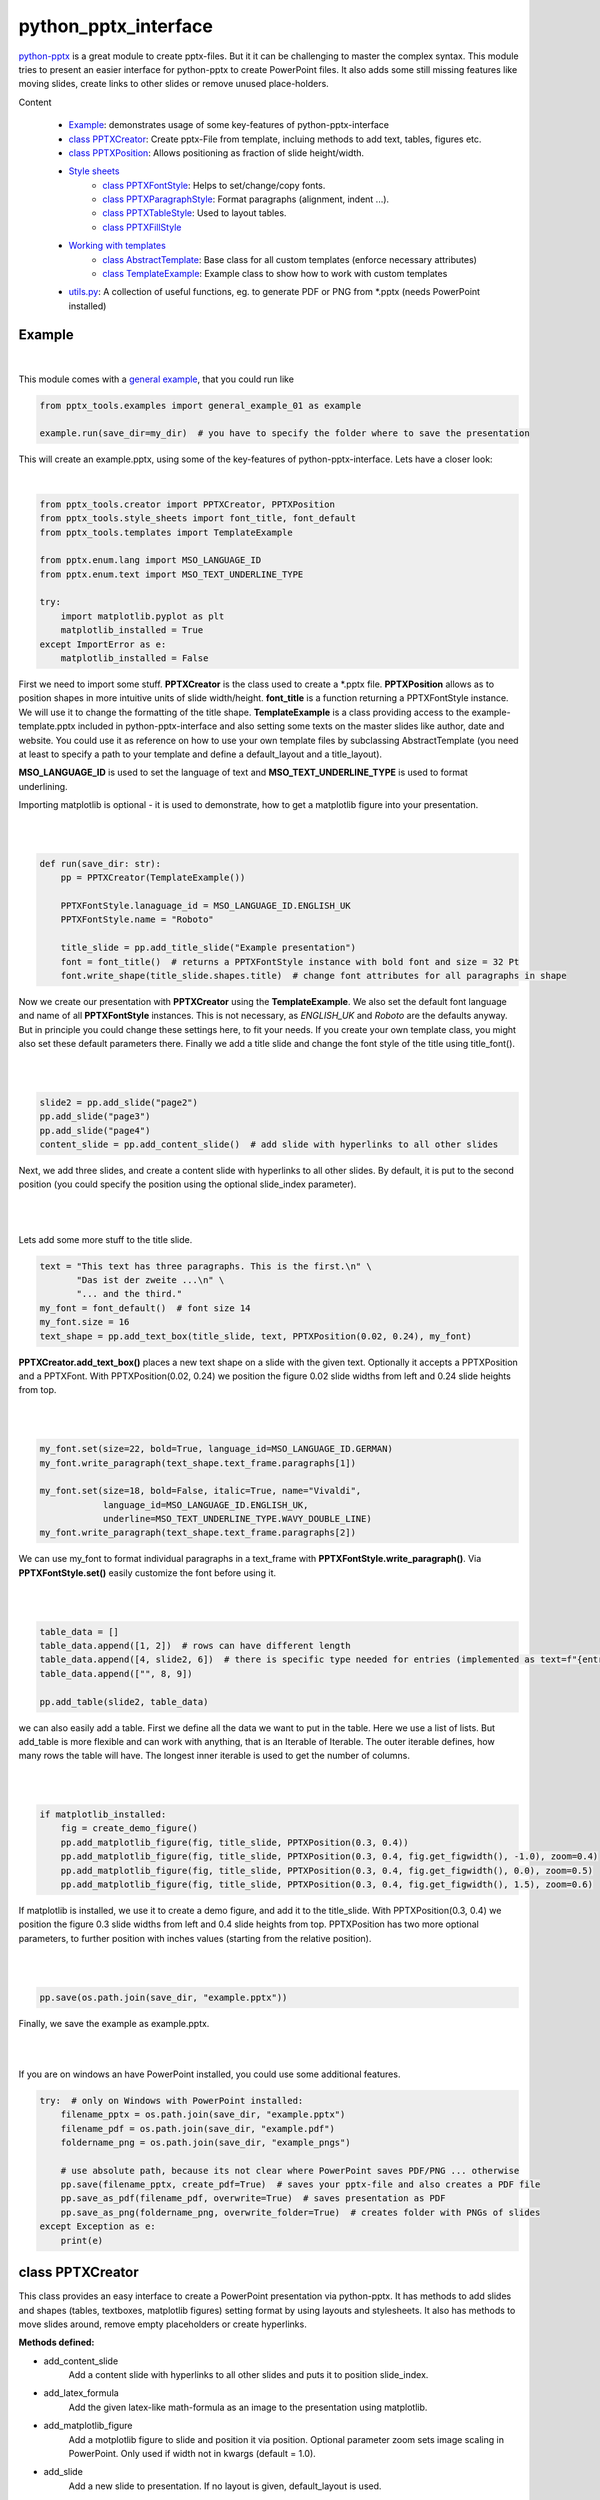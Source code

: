 python_pptx_interface
=====================
.. image:: https://img.shields.io/pypi/v/python_pptx_interface.svg
    :target: https://pypi.org/project/python_pptx_interface/

.. image:: http://img.shields.io/:license-MIT-blue.svg?style=flat-square
    :target: http://badges.MIT-license.org

`python-pptx <https://github.com/scanny/python-pptx.git>`_ is a great module to create pptx-files.
But it it can be challenging to master the complex syntax. This module tries to present an easier interface
for python-pptx to create PowerPoint files. It also adds some still missing features like moving slides,
create links to other slides or remove unused place-holders.

Content

  * `Example <#example>`__: demonstrates usage of some key-features of python-pptx-interface
  * `class PPTXCreator <#class-pptxcreator>`__: Create pptx-File from template, incluing methods to add text, tables, figures etc.
  * `class PPTXPosition <#class-pptxposition>`__: Allows positioning as fraction of slide height/width.
  * `Style sheets <#style-sheets>`__
     + `class PPTXFontStyle <#class-pptxfontstyle>`__: Helps to set/change/copy fonts.
     + `class PPTXParagraphStyle <#class-pptxparagraphstyle>`__: Format paragraphs (alignment, indent ...).
     + `class PPTXTableStyle <#class-pptxtablestyle>`__: Used to layout tables.
     + `class PPTXFillStyle <#class-pptxfillstyle>`__
  * `Working with templates <#working-with-templates>`__
     + `class AbstractTemplate <#class-abstracttemplate>`__: Base class for all custom templates (enforce necessary attributes)
     + `class TemplateExample <#class-templateexample>`__: Example class to show how to work with custom templates
  * `utils.py <#utilspy>`__: A collection of useful functions, eg. to generate PDF or PNG from \*.pptx (needs PowerPoint installed)


Example
-------

.. figure:: https://github.com/natter1/python_pptx_interface/raw/master/docs/images/example01_title_slide.png
    :width: 500pt

|

This module comes with a
`general example <https://github.com/natter1/python_pptx_interface/blob/master/pptx_tools/examples/general_example_01.py>`_,
that you could run like

.. code:: python

    from pptx_tools.examples import general_example_01 as example

    example.run(save_dir=my_dir)  # you have to specify the folder where to save the presentation

This will create an example.pptx, using some of the key-features of python-pptx-interface. Lets have a closer look:

|

.. code:: python

    from pptx_tools.creator import PPTXCreator, PPTXPosition
    from pptx_tools.style_sheets import font_title, font_default
    from pptx_tools.templates import TemplateExample

    from pptx.enum.lang import MSO_LANGUAGE_ID
    from pptx.enum.text import MSO_TEXT_UNDERLINE_TYPE

    try:
        import matplotlib.pyplot as plt
        matplotlib_installed = True
    except ImportError as e:
        matplotlib_installed = False

First we need to import some stuff. **PPTXCreator** is the class used to create a \*.pptx file.
**PPTXPosition** allows as to position shapes in more intuitive units of slide width/height.
**font_title** is a function returning a PPTXFontStyle instance. We will use it to change the formatting of the title shape.
**TemplateExample** is a class providing access to the example-template.pptx included in python-pptx-interface
and also setting some texts on the master slides like author, date and website. You could use it as reference
on how to use your own template files by subclassing AbstractTemplate
(you need at least to specify a path to your template and define a default_layout and a title_layout).

**MSO_LANGUAGE_ID** is used to set the language of text and **MSO_TEXT_UNDERLINE_TYPE** is used to format underlining.

Importing matplotlib is optional - it is used to demonstrate, how to get a matplotlib figure into your presentation.

|
|

.. code:: python

    def run(save_dir: str):
        pp = PPTXCreator(TemplateExample())

        PPTXFontStyle.lanaguage_id = MSO_LANGUAGE_ID.ENGLISH_UK
        PPTXFontStyle.name = "Roboto"

        title_slide = pp.add_title_slide("Example presentation")
        font = font_title()  # returns a PPTXFontStyle instance with bold font and size = 32 Pt
        font.write_shape(title_slide.shapes.title)  # change font attributes for all paragraphs in shape

Now we create our presentation with **PPTXCreator** using the **TemplateExample**.
We also set the default font language and name of all **PPTXFontStyle** instances. This is not necessary,
as *ENGLISH_UK* and *Roboto* are the defaults anyway. But in principle you could change these settings here,
to fit your needs. If you create your own template class, you might also set these default parameters there.
Finally we add a title slide and change the font style of the title using title_font().

|
|

.. code:: python

        slide2 = pp.add_slide("page2")
        pp.add_slide("page3")
        pp.add_slide("page4")
        content_slide = pp.add_content_slide()  # add slide with hyperlinks to all other slides

Next, we add three slides, and create a content slide with hyperlinks to all other slides. By default,
it is put to the second position (you could specify the position using the optional slide_index parameter).

.. figure:: https://github.com/natter1/python_pptx_interface/raw/master/docs/images/example01_content_slide.png
    :width: 500pt

|
|

Lets add some more stuff to the title slide.

.. code:: python

    text = "This text has three paragraphs. This is the first.\n" \
           "Das ist der zweite ...\n" \
           "... and the third."
    my_font = font_default()  # font size 14
    my_font.size = 16
    text_shape = pp.add_text_box(title_slide, text, PPTXPosition(0.02, 0.24), my_font)

**PPTXCreator.add_text_box()** places a new text shape on a slide with the given text.
Optionally it accepts a PPTXPosition and a PPTXFont. With PPTXPosition(0.02, 0.24)
we position the figure 0.02 slide widths from left and 0.24 slide heights from top.

|
|

.. code:: python

    my_font.set(size=22, bold=True, language_id=MSO_LANGUAGE_ID.GERMAN)
    my_font.write_paragraph(text_shape.text_frame.paragraphs[1])

    my_font.set(size=18, bold=False, italic=True, name="Vivaldi",
                language_id=MSO_LANGUAGE_ID.ENGLISH_UK,
                underline=MSO_TEXT_UNDERLINE_TYPE.WAVY_DOUBLE_LINE)
    my_font.write_paragraph(text_shape.text_frame.paragraphs[2])

We can use my_font to format individual paragraphs in a text_frame with **PPTXFontStyle.write_paragraph()**.
Via **PPTXFontStyle.set()** easily customize the font before using it.

|
|

.. code:: python

        table_data = []
        table_data.append([1, 2])  # rows can have different length
        table_data.append([4, slide2, 6])  # there is specific type needed for entries (implemented as text=f"{entry}")
        table_data.append(["", 8, 9])

        pp.add_table(slide2, table_data)

we can also easily add a table. First we define all the data we want to put in the table. Here we use a list of lists.
But add_table is more flexible and can work with anything, that is an Iterable of Iterable. The outer iterable defines,
how many rows the table will have. The longest inner iterable is used to get the number of columns.

|
|

.. code:: python

        if matplotlib_installed:
            fig = create_demo_figure()
            pp.add_matplotlib_figure(fig, title_slide, PPTXPosition(0.3, 0.4))
            pp.add_matplotlib_figure(fig, title_slide, PPTXPosition(0.3, 0.4, fig.get_figwidth(), -1.0), zoom=0.4)
            pp.add_matplotlib_figure(fig, title_slide, PPTXPosition(0.3, 0.4, fig.get_figwidth(), 0.0), zoom=0.5)
            pp.add_matplotlib_figure(fig, title_slide, PPTXPosition(0.3, 0.4, fig.get_figwidth(), 1.5), zoom=0.6)


If matplotlib is installed, we use it to create a demo figure, and add it to the title_slide.
With PPTXPosition(0.3, 0.4) we position the figure 0.3 slide widths from left and 0.4 slide heights from top.
PPTXPosition has two more optional parameters, to further position with inches values (starting from the relative position).

|
|

.. code:: python

        pp.save(os.path.join(save_dir, "example.pptx"))

Finally, we save the example as example.pptx.

|
|

If you are on windows an have PowerPoint installed, you could use some additional features.

.. code:: python

    try:  # only on Windows with PowerPoint installed:
        filename_pptx = os.path.join(save_dir, "example.pptx")
        filename_pdf = os.path.join(save_dir, "example.pdf")
        foldername_png = os.path.join(save_dir, "example_pngs")

        # use absolute path, because its not clear where PowerPoint saves PDF/PNG ... otherwise
        pp.save(filename_pptx, create_pdf=True)  # saves your pptx-file and also creates a PDF file
        pp.save_as_pdf(filename_pdf, overwrite=True)  # saves presentation as PDF
        pp.save_as_png(foldername_png, overwrite_folder=True)  # creates folder with PNGs of slides
    except Exception as e:
        print(e)


class PPTXCreator
-----------------

This class provides an easy interface to create a PowerPoint presentation via python-pptx. It has methods to add slides
and shapes (tables, textboxes, matplotlib figures) setting format by using layouts and stylesheets. It also has methods
to move slides around, remove empty placeholders or create hyperlinks.

**Methods defined:**

* add_content_slide
    Add a content slide with hyperlinks to all other slides and puts it to position slide_index.
* add_latex_formula
    Add the given latex-like math-formula as an image to the presentation using matplotlib.
* add_matplotlib_figure
    Add a motplotlib figure to slide and position it via position.
    Optional parameter zoom sets image scaling in PowerPoint. Only used if width not in kwargs (default = 1.0).
* add_slide
    Add a new slide to presentation. If no layout is given, default_layout is used.
* add_table
    Add a table shape with given table_data at position using table_style. (table_data: outer iter -> rows, inner iter cols; auto_merge: not implemented jet)
* add_text_box
    Add a text box with given text using given position and font. Uses self.default_position if no position is given.
* add_title_slide
    Add a new slide to presentation. If no layout is given, title_layout is used.
* move_slide
    Move the given slide to position new_index.
* save
    Save presentation under the given filename.
* save_as_pdf
    Save the presentation as pdf under the given filenmae. Needs PowerPoint installed.
* save_as_png
   Saves the presentation as PNG's in the given folder. Needs PowerPoint installed.

**Static methods defined:**

* create_hyperlink(run: pptx.text.text._Run, shape: pptx.shapes.autoshape.Shape, to_slide: pptx.slide.Slide)
    Make the given run a hyperlink to to_slide.
* remove_unpopulated_shapes(slide: pptx.slide.Slide)
    Removes empty placeholders (e.g. due to layout) from slide. Further testing needed.

**Properties defines:**

* prs: python-pptx Presentation object
* slides: list of all slides in presentation
* template: used template file
* title_layout: laxout used for title slide
* default_layout: default layout
* default_position: used, when no PPTXPosition is given to add_table/add_text_box/... methods


class PPTXPosition
------------------

To position shapes in a slide, many methods of PPTXCreator except a PPTXPosition parameter. It allows to give a position
relative to slide width and high (as a fraction). Additionally ypou can specify the position in inches starting from the
relative position. Some stylesheets e.g. PPTXTableStyle can also have an optional PPTXPosition attribute. In that case
writing the style to a shape will also set its position.

Stylesheets
-----------
While python-pptx-interface can load a template file with placeholders, the intended use case is more focused on
creating and positioning shapes like tables, pictures, textboxes etc. directly in python. Therefore all unused
placeholders are removed by default, when creating a new slide. As it can be quite tedious to do all the necessary
formatting directly using python-pptx, this package provides some style sheet like classes, to define a certain format
and than "write" it to the created shapes. In general python-pptx-interface styles only change parameters, that
have been set. E.g. when creating a PPTXFontStyle instance and setting the font size, using this style will only
change the font size, but not color, bold ... attributes. Beside setting an attribute or not changing an attribute
there is a third case - using the default value as it is defined e.g. in the master slide. For that case, the value
**_USE_DEFAULT** can be used.

**To be consistent, python-pptx-interface will not change anything if an attribute is set to None.
This can differ from the pyrhon-pptx behaviour in some cases, where None means "use default".**

class PPTXFontStyle
~~~~~~~~~~~~~~~~~~~
`font-style example <https://github.com/natter1/python_pptx_interface/blob/master/pptx_tools/examples/font_style_example_01.py>`_
...


class PPTXParagraphStyle
~~~~~~~~~~~~~~~~~~~~~~~~

...

class PPTXTableStyle
~~~~~~~~~~~~~~~~~~~~
`table-style example <https://github.com/natter1/python_pptx_interface/blob/master/pptx_tools/examples/table_style_example_01.py>`_,
...

class PPTXFillStyle
~~~~~~~~~~~~~~~~~~~

...

Working with templates
----------------------

...

class AbstractTemplate
~~~~~~~~~~~~~~~~~~~~~~

...

class TemplateExample
~~~~~~~~~~~~~~~~~~~~~

...

utils.py
--------

...


Requirements
------------
* Python >= 3.6 (f-strings)
* python-pptx

Optional requirements
---------------------
* matplotlib (adding matplotlib figures to presentation)
* comtypes  (create PDF's or PNG's)
* PowerPoint (create PDF's or PNG's)

Contribution
------------
Help with this project is welcome. You could report bugs or ask for improvements by creating a new issue.

If you want to contribute code, here are some additional notes:

* This project uses 120 characters per line.
* Try to avoid abbreviations in names for functions or variables.
* Use type hints.
* Use Slide objects instead of IDs or index values as function parameter.
